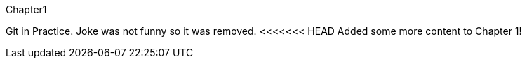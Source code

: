 Chapter1

Git in Practice. Joke was not funny so it was removed.
<<<<<<< HEAD
// TODO: [-Write book-]
Added some more content to Chapter 1!
